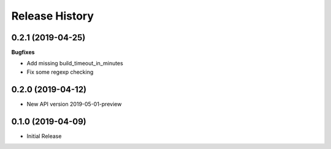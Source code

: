 .. :changelog:

Release History
===============

0.2.1 (2019-04-25)
++++++++++++++++++

**Bugfixes**

- Add missing build_timeout_in_minutes
- Fix some regexp checking

0.2.0 (2019-04-12)
++++++++++++++++++

* New API version 2019-05-01-preview

0.1.0 (2019-04-09)
++++++++++++++++++

* Initial Release
